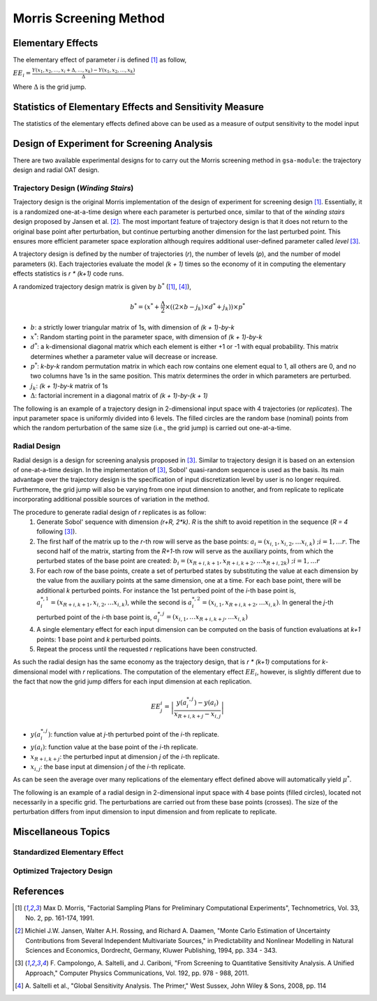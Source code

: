 .. gsa_module_implementation_morris:

-----------------------
Morris Screening Method
-----------------------

Elementary Effects
------------------

The elementary effect of parameter `i` is defined [1]_ as follow,

:math:`EE_i = \frac{Y(x_1, x_2, \ldots, x_i + \Delta, \ldots, x_k)
- Y(x_1, x_2, \ldots, x_k)}{\Delta}`

Where :math:`\Delta` is the grid jump.

Statistics of Elementary Effects and Sensitivity Measure
--------------------------------------------------------

The statistics of the elementary effects defined above can be used as
a measure of output sensitivity to the model input

Design of Experiment for Screening Analysis
-------------------------------------------

There are two available experimental designs for to carry out the Morris
screening method in ``gsa-module``: the trajectory design and radial OAT design.

Trajectory Design (*Winding Stairs*)
````````````````````````````````````

Trajectory design is the original Morris implementation of the design of
experiment for screening design [1]_. Essentially, it is a randomized
one-at-a-time design where each parameter is perturbed once, similar to that of
the *winding stairs* design proposed by Jansen et al. [2]_. The most important
feature of trajectory design is that it does not return to the original base
point after perturbation, but continue perturbing another dimension for the last
perturbed point. This ensures more efficient parameter space exploration
although requires additional user-defined parameter called *level* [3]_.

A trajectory design is defined by the number of trajectories (`r`),
the number of levels (`p`), and the number of model parameters (`k`).
Each trajectories evaluate the model `(k + 1)` times so the economy of it in
computing the elementary effects statistics is `r * (k+1)` code runs.

A randomized trajectory design matrix is given by :math:`b^*` ([1]_, [4]_),

.. math::

    b^* = (x^* + \frac{\Delta}{2} \times ((2 \times b - j_k) \times d^* + j_k))
    \times p^*

- :math:`b`: a strictly lower triangular matrix of 1s, with dimension of
  `(k + 1)-by-k`
- :math:`x^*`: Random starting point in the parameter space, with dimension of
  `(k + 1)-by-k`
- :math:`d^*`: a k-dimensional diagonal matrix which each element is either +1
  or -1 with equal probability. This matrix determines whether a parameter
  value will decrease or increase.
- :math:`p^*`: `k-by-k` random permutation matrix in which each row contains
  one element equal to 1, all others are 0, and no two columns have 1s in the
  same position. This matrix determines the order in which parameters are
  perturbed.
- :math:`j_k`: `(k + 1)-by-k` matrix of 1s
- :math:`\Delta`: factorial increment in a diagonal matrix of
  `(k + 1)-by-(k + 1)`

The following is an example of a trajectory design in 2-dimensional input space
with 4 trajectories (or *replicates*).
The input parameter space is uniformly divided into 6 levels.
The filled circles are the random base (nominal) points from which
the random perturbation of the same size (i.e., the grid jump) is
carried out one-at-a-time.

.. image:: ../../figures/trajectory.png

Radial Design
`````````````

Radial design is a design for screening analysis proposed in [3]_.
Similar to trajectory design it is based on an extension of one-at-a-time
design. In the implementation of [3]_, Sobol' quasi-random sequence is
used as the basis. Its main advantage over the trajectory design is
the specification of input discretization level by user is no longer required.
Furthermore, the grid jump will also be varying from one input dimension
to another, and from replicate to replicate incorporating additional
possible sources of variation in the method.

The procedure to generate radial design of `r` replicates is as follow:
 1. Generate Sobol' sequence with dimension `(r+R, 2*k)`. `R` is the shift
    to avoid repetition in the sequence (`R = 4` following [3]_).
 2. The first half of the matrix up to the `r`-th row will serve as the
    base points: :math:`a_i = (x_{i,1}, x_{i,2}, \ldots x_{i,k}) \; ; i = 1,\ldots r`.
    The second half of the matrix, starting from the `R+1`-th
    row will serve as the auxiliary points, from which the perturbed states
    of the base point are created: :math:`b_i = (x_{R+i,k+1}, x_{R+i,k+2}, \ldots x_{R+i,2k}) \; ; i = 1,\ldots r`
 3. For each row of the base points, create a set of perturbed states by
    substituting the value at each dimension by the value from the
    auxiliary points at the same dimension, one at a time.
    For each base point, there will be additional `k` perturbed points.
    For instance the 1st perturbed point of the `i`-th base point is,
    :math:`a^{*,1}_i = (x_{R+i,k+1}, x_{i,2}, \ldots x_{i,k})`, while
    the second is :math:`a^{*,2}_i = (x_{i,1}, x_{R+i,k+2}, \ldots x_{i,k})`.
    In general the `j`-th perturbed point of the `i`-th base point is,
    :math:`a^{*,j}_i = (x_{i,1}, \ldots x_{R+i,k+j}, \ldots x_{i,k})`
 4. A single elementary effect for each input dimension can be computed
    on the basis of function evaluations at `k+1` points:
    1 base point and `k` perturbed points.
 5. Repeat the process until the requested `r` replications have been
    constructed.

As such the radial design has the same economy as the trajectory design,
that is `r * (k+1)` computations for `k`-dimensional model with
`r` replications. The computation of the elementary effect :math:`EE_i`,
however, is slightly different due to the fact that now the grid jump
differs for each input dimension at each replication.

.. math::

    EE^{i}_j = \left|\frac{y(a^{*,j}_i) - y(a_i)}{x_{R+i,k+j} - x_{i,j}}\right|


- :math:`y(a^{*,j}_i)`: function value at `j`-th perturbed point of the `i`-th replicate.
- :math:`y(a_i)`: function value at the base point of the `i`-th replicate.
- :math:`x_{R+i,k+j}`: the perturbed input at dimension `j` of the `i`-th replicate.
- :math:`x_{i,j}`: the base input at dimension `j` of the `i`-th replicate.

As can be seen the average over many replications of the elementary effect
defined above will automatically yield :math:`\mu^*`.

The following is an example of a radial design in 2-dimensional input space
with 4 base points (filled circles), located not necessarily in a specific grid.
The perturbations are carried out from these base points (crosses).
The size of the perturbation differs from input dimension to input
dimension and from replicate to replicate.

.. image:: ../../figures/radial.png

Miscellaneous Topics
--------------------

Standardized Elementary Effect
``````````````````````````````

Optimized Trajectory Design
```````````````````````````

References
----------

.. [1] Max D. Morris, "Factorial Sampling Plans for Preliminary Computational
       Experiments", Technometrics, Vol. 33, No. 2, pp. 161-174, 1991.
.. [2] Michiel J.W. Jansen, Walter A.H. Rossing, and Richard A. Daamen, "Monte
       Carlo Estimation of Uncertainty Contributions from Several Independent
       Multivariate Sources," in Predictability and Nonlinear Modelling in
       Natural Sciences and Economics, Dordrecht, Germany, Kluwer Publishing,
       1994, pp. 334 - 343.
.. [3] F. Campolongo, A. Saltelli, and J. Cariboni, "From Screening to
       Quantitative Sensitivity Analysis. A Unified Approach," Computer Physics
       Communications, Vol. 192, pp. 978 - 988, 2011.
.. [4] A. Saltelli et al., "Global Sensitivity Analysis. The Primer," West
       Sussex, John Wiley & Sons, 2008, pp. 114

